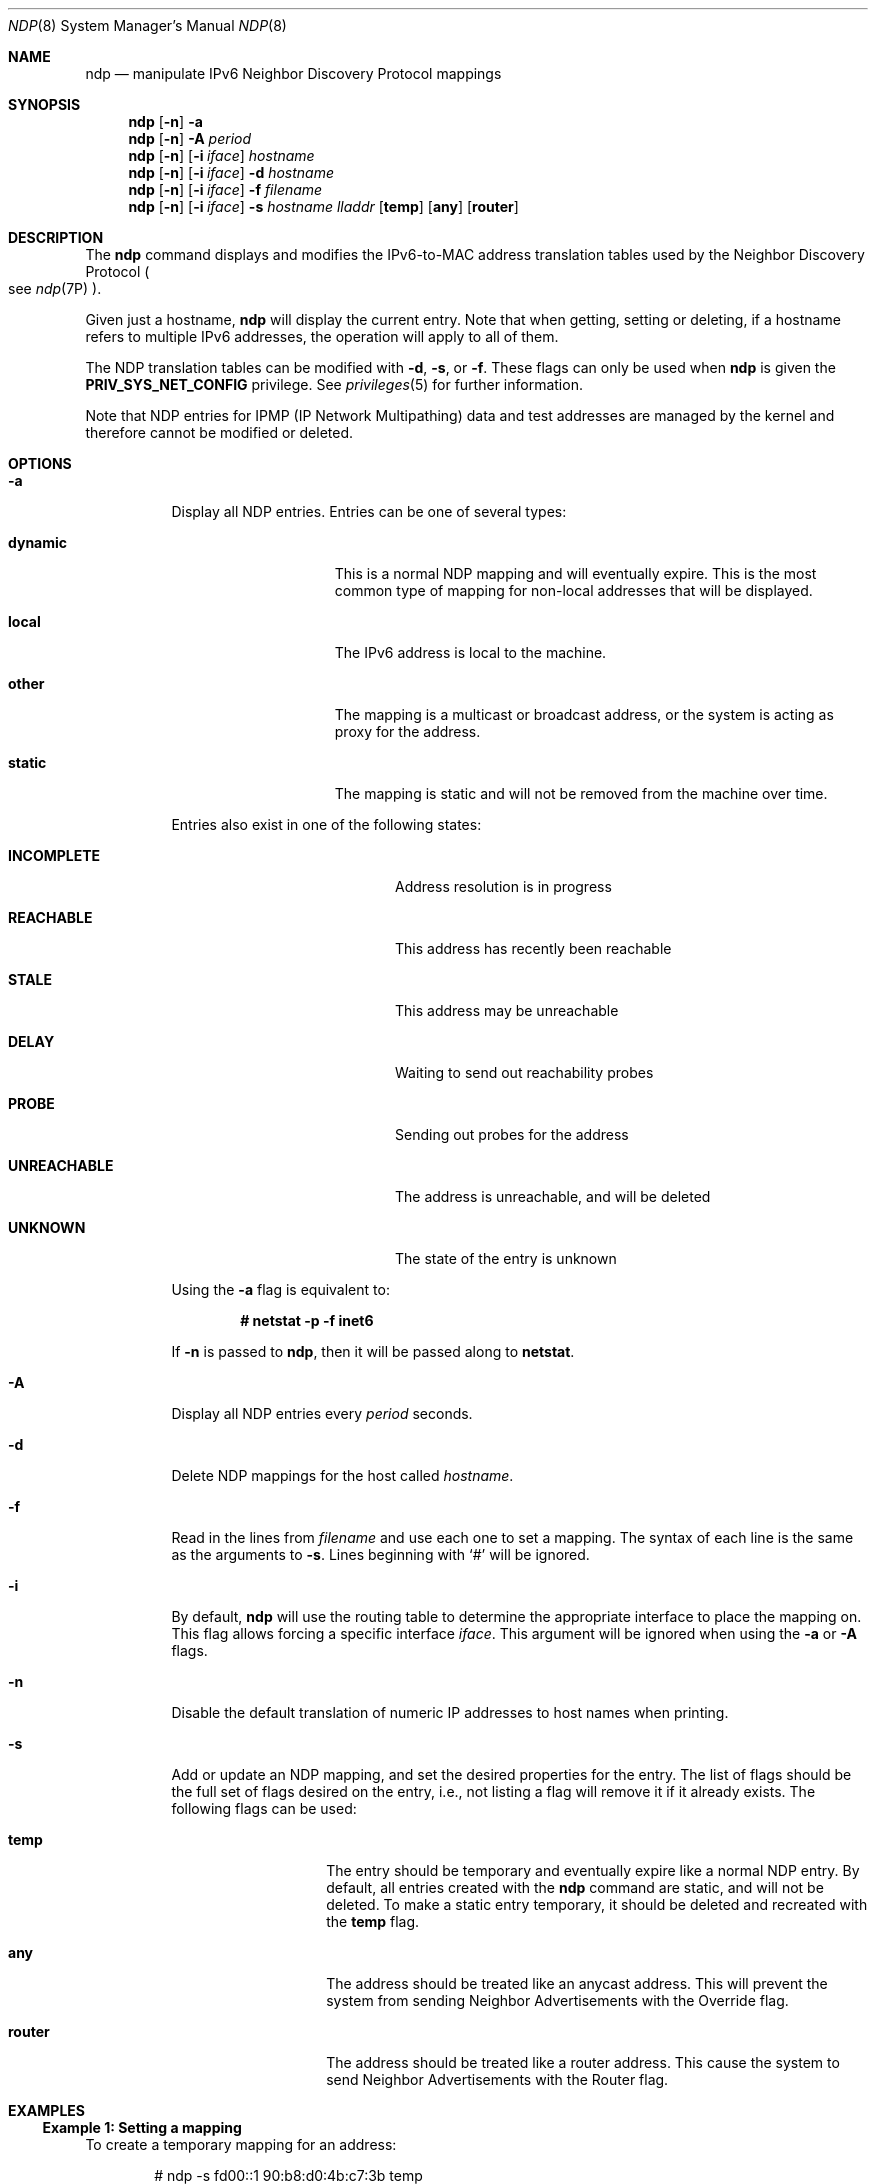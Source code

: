 .\"
.\" This file and its contents are supplied under the terms of the
.\" Common Development and Distribution License ("CDDL"), version 1.0.
.\" You may only use this file in accordance with the terms of version
.\" 1.0 of the CDDL.
.\"
.\" A full copy of the text of the CDDL should have accompanied this
.\" source.  A copy of the CDDL is also available via the Internet at
.\" http://www.illumos.org/license/CDDL.
.\"
.\"
.\" Copyright (c) 2015, Joyent, Inc.  All rights reserved.
.\"
.Dd Sep 02, 2015
.Dt NDP 8
.Os
.Sh NAME
.Nm ndp
.Nd manipulate IPv6 Neighbor Discovery Protocol mappings
.Sh SYNOPSIS
.Nm
.Op Fl n
.Fl a
.Nm
.Op Fl n
.Fl A Ar period
.Nm
.Op Fl n
.Op Fl i Ar iface
.Ar hostname
.Nm
.Op Fl n
.Op Fl i Ar iface
.Fl d Ar hostname
.Nm
.Op Fl n
.Op Fl i Ar iface
.Fl f Ar filename
.Nm
.Op Fl n
.Op Fl i Ar iface
.Fl s Ar hostname lladdr
.Op Cm temp
.Op Cm any
.Op Cm router
.Sh DESCRIPTION
The
.Nm
command displays and modifies the IPv6-to-MAC address translation
tables used by the Neighbor Discovery Protocol
.Po see Xr ndp 7P Pc .
.Pp
Given just a hostname,
.Nm
will display the current entry.
Note that when getting, setting or deleting, if a hostname refers to multiple
IPv6 addresses, the operation will apply to all of them.
.Pp
The NDP translation tables can be modified with
.Fl d ,
.Fl s ,
or
.Fl f .
These flags can only be used when
.Nm
is given the
.Sy PRIV_SYS_NET_CONFIG
privilege.
See
.Xr privileges 5
for further information.
.Pp
Note that NDP entries for IPMP (IP Network Multipathing) data and
test addresses are managed by the kernel and therefore cannot be
modified or deleted.
.Sh OPTIONS
.Bl -tag -width 6m
.It Fl a
Display all NDP entries.
Entries can be one of several types:
.Bl -tag -offset indent -width 7n
.It Sy dynamic
This is a normal NDP mapping and will eventually expire.
This is the most common type of mapping for non-local addresses that will be
displayed.
.It Sy local
The IPv6 address is local to the machine.
.It Sy other
The mapping is a multicast or broadcast address, or the system is acting
as proxy for the address.
.It Sy static
The mapping is static and will not be removed from the machine over time.
.El
.Pp
Entries also exist in one of the following states:
.Bl -tag -offset indent -width 12m
.It Sy INCOMPLETE
Address resolution is in progress
.It Sy REACHABLE
This address has recently been reachable
.It Sy STALE
This address may be unreachable
.It Sy DELAY
Waiting to send out reachability probes
.It Sy PROBE
Sending out probes for the address
.It Sy UNREACHABLE
The address is unreachable, and will be deleted
.It Sy UNKNOWN
The state of the entry is unknown
.El
.Pp
Using the
.Fl a
flag is equivalent to:
.sp
.Dl # netstat -p -f inet6
.sp
If
.Fl n
is passed to
.Nm ,
then it will be passed along to
.Nm netstat .
.It Fl A
Display all NDP entries every
.Ar period
seconds.
.It Fl d
Delete NDP mappings for the host called
.Ar hostname .
.It Fl f
Read in the lines from
.Ar filename
and use each one to set a mapping.
The syntax of each line is the same as the arguments to
.Fl s .
Lines beginning with `#' will be ignored.
.It Fl i
By default,
.Nm
will use the routing table to determine the appropriate interface to place the
mapping on.
This flag allows forcing a specific interface
.Ar iface .
This argument will be ignored when using the
.Fl a
or
.Fl A
flags.
.It Fl n
Disable the default translation of numeric IP addresses to host names when
printing.
.It Fl s
Add or update an NDP mapping, and set the desired properties for the entry.
The list of flags should be the full set of flags desired on the entry, i.e.,
not listing a flag will remove it if it already exists.
The following flags can be used:
.Bl -tag -offset indent -width Ds
.It Cm temp
The entry should be temporary and eventually expire like a normal NDP
entry.
By default, all entries created with the
.Nm
command are static, and will not be deleted.
To make a static entry temporary, it should be deleted and recreated with the
.Cm temp
flag.
.It Cm any
The address should be treated like an anycast address.
This will prevent the system from sending Neighbor Advertisements with the
Override flag.
.It Cm router
The address should be treated like a router address.
This cause the system to send Neighbor Advertisements with the Router flag.
.El
.El
.Sh EXAMPLES
.Ss Example 1: Setting a mapping
To create a temporary mapping for an address:
.Bd -literal -offset indent
# ndp -s fd00::1 90:b8:d0:4b:c7:3b temp
.Ed
.Ss Example 2: Getting a mapping
An entry can be fetched via its IP address:
.Bd -literal -offset indent
# ndp fd00::1
fd00::1 (fd00::1) at 90:b8:d0:4b:c7:3b temp
.Ed
.sp
Or via a name that resolves to that address:
.Bd -literal -offset indent
# echo fd00::1 epicac >> /etc/hosts
# echo fd00::2 epicac >> /etc/hosts
# ndp epicac
fd00::1 (epicac) at 90:b8:d0:4b:c7:3b temp
fd00::2 (epicac) -- no entry
.Ed
.Ss Example 3: Deleting a mapping
An entry can be removed with the
.Fl d
flag:
.Bd -literal -offset indent
# ndp -d fd00::1
.Ed
.sp
Attempting to remove it again will print an error message:
.Bd -literal -offset indent
# ndp -d fd00::1
ndp: No entry for fd00::1
.Ed
.Sh STABILITY
The command line options for this command are stable, but the output format
and diagnostic messages are not.
.Sh SEE ALSO
.Xr arp 8 ,
.Xr ifconfig 8 ,
.Xr netstat 8 ,
.Xr attributes 5 ,
.Xr privileges 5 ,
.Xr ndp 7P
